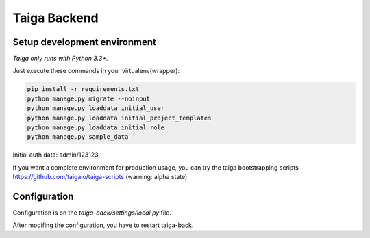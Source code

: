 Taiga Backend
=================

.. image:: http://kaleidos.net/static/img/badge.png
    :target: http://kaleidos.net/community/taiga/

.. image:: https://travis-ci.org/taigaio/taiga-back.png?branch=master
    :target: https://travis-ci.org/taigaio/taiga-back

.. image:: https://coveralls.io/repos/taigaio/taiga-back/badge.png?branch=master
    :target: https://coveralls.io/r/taigaio/taiga-back?branch=master



Setup development environment
-----------------------------

*Taiga only runs with Python 3.3+.*

Just execute these commands in your virtualenv(wrapper):

.. code-block:: console

    pip install -r requirements.txt
    python manage.py migrate --noinput
    python manage.py loaddata initial_user
    python manage.py loaddata initial_project_templates
    python manage.py loaddata initial_role
    python manage.py sample_data


Initial auth data: admin/123123

If you want a complete environment for production usage, you can try the taiga bootstrapping
scripts https://github.com/taigaio/taiga-scripts (warning: alpha state)

Configuration
-------------

Configuration is on the `taiga-back/settings/local.py` file.

After modifing the configuration, you have to restart taiga-back.

